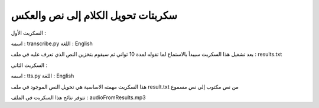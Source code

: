 ===========================================
سكربتات تحويل الكلام إلى نص والعكس 
===========================================


السكربت الأول :

اسمه : transcribe.py 
اللغة : English 

بعد تشغيل هذا السكربت سيبدأ بالاستماع لما تقوله لمدة 10 ثواني 
ثم سيقوم بتخزين النص الذي تعرف عليه في ملف : results.txt


السكربت الثاني : 

اسمه : tts.py 
اللغة : English 

هذا السكربت مهمته الاساسية هي تحويل النص الموجود في ملف result.txt 
من نص مكتوب إلى نص مسموع 

تتوفر نتائج هذا السكربت في الملف : audioFromResults.mp3 
